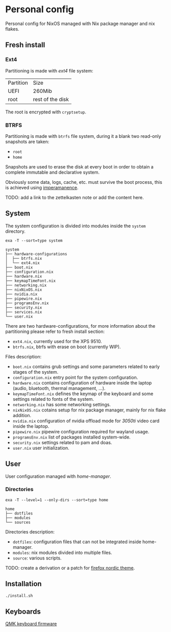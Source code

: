 * Personal config
Personal config for NixOS managed with Nix package manager and nix flakes.

#+ATTR_ORG: :width 900
[[file:./images/screenshot.png]]


** Fresh install
*** Ext4
Partitioning is made with /ext4/ file system:

| Partition | Size             |
| UEFI      | 260Mib           |
| root      | rest of the disk |

The root is encrypted with ~cryptsetup~. 

*** BTRFS
Partitioning is made with ~btrfs~ file system, during it a blank two read-only snapshots are taken:
- ~root~
- ~home~

Snapshots are used to erase the disk at every boot in order to obtain a complete immutable and declarative system.

Obviously some data, logs, cache, etc. must survive the boot process, this is achieved using [[https://github.com/nix-community/impermanence][imperamanence]].

TODO: add a link to the zettelkasten note or add the content here.
** System
The system configuration is divided into modules inside the ~system~ directory.

#+begin_src shell :results raw
  exa -T --sort=type system
#+end_src

#+begin_src shell
  system
  ├── hardware-configurations
  │  ├── btrfs.nix
  │  └── ext4.nix
  ├── boot.nix
  ├── configuration.nix
  ├── hardware.nix
  ├── keymapTimeFont.nix
  ├── networking.nix
  ├── nixNixOS.nix
  ├── nvidia.nix
  ├── pipewire.nix
  ├── programsEnv.nix
  ├── security.nix
  ├── services.nix
  └── user.nix
#+end_src


There are two hardware-configurations, for more information about the partitioning please refer to fresh install section:
- ~ext4.nix~, currently used for the XPS 9510.
- ~btrfs.nix~, btrfs with erase on boot (currently WIP).

Files description:
- ~boot.nix~ contains grub settings and some parameters related to early stages of the system.
- ~configuration.nix~ entry point for the system configuration.
- ~hardware.nix~ contains configuration of hardware inside the laptop (audio, bluetooth, thermal management, ...).
- ~keymapTimeFont.nix~ defines the keymap of the keyboard and some settings related to fonts of the system.
- ~networking.nix~ has some networking settings.
- ~nixNixOS.nix~ cotains setup for nix package manager, mainly for nix flake addition.
- ~nvidia.nix~ configuration of nvidia offload mode for /3050ti/ video card inside the laptop.
- ~pipewire.nix~ pipewire configuration required for wayland usage.
- ~programsEnv.nix~ list of packages installed system-wide.
- ~security.nix~ settings related to pam and doas.
- ~user.nix~ user initialization.

** User
User configuration managed with /home-manager/.

*** Directories
#+begin_src shell :results raw
    exa -T --level=1 --only-dirs --sort=type home
#+end_src

#+begin_src shell :results raw
home
├── dotfiles
├── modules
└── sources
#+end_src

Directories description:
- ~dotfiles~: configuration files that can not be integrated inside home-manager.
- ~modules~: nix modules divided into multiple files.
- ~source~: various scripts.

TODO: create a derivation or a patch for [[https://github.com/EliverLara/firefox-nordic-theme][firefox nordic theme]].

** Installation
#+begin_src sh
  ./install.sh
#+end_src

** Keyboards
[[file:./qmk_config/README.org][QMK keyboard firmware]]
